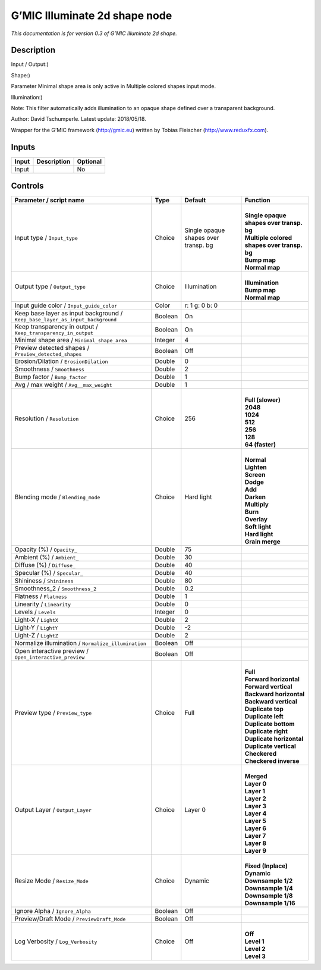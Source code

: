 .. _eu.gmic.Illuminate2dshape:

G’MIC Illuminate 2d shape node
==============================

*This documentation is for version 0.3 of G’MIC Illuminate 2d shape.*

Description
-----------

Input / Output:)

Shape:)

Parameter Minimal shape area is only active in Multiple colored shapes input mode.

Illumination:)

Note: This filter automatically adds illumination to an opaque shape defined over a transparent background.

Author: David Tschumperle. Latest update: 2018/05/18.

Wrapper for the G’MIC framework (http://gmic.eu) written by Tobias Fleischer (http://www.reduxfx.com).

Inputs
------

+-------+-------------+----------+
| Input | Description | Optional |
+=======+=============+==========+
| Input |             | No       |
+-------+-------------+----------+

Controls
--------

.. tabularcolumns:: |>{\raggedright}p{0.2\columnwidth}|>{\raggedright}p{0.06\columnwidth}|>{\raggedright}p{0.07\columnwidth}|p{0.63\columnwidth}|

.. cssclass:: longtable

+-------------------------------------------------------------------------------+---------+--------------------------------------+-----------------------------------------------+
| Parameter / script name                                                       | Type    | Default                              | Function                                      |
+===============================================================================+=========+======================================+===============================================+
| Input type / ``Input_type``                                                   | Choice  | Single opaque shapes over transp. bg | |                                             |
|                                                                               |         |                                      | | **Single opaque shapes over transp. bg**    |
|                                                                               |         |                                      | | **Multiple colored shapes over transp. bg** |
|                                                                               |         |                                      | | **Bump map**                                |
|                                                                               |         |                                      | | **Normal map**                              |
+-------------------------------------------------------------------------------+---------+--------------------------------------+-----------------------------------------------+
| Output type / ``Output_type``                                                 | Choice  | Illumination                         | |                                             |
|                                                                               |         |                                      | | **Illumination**                            |
|                                                                               |         |                                      | | **Bump map**                                |
|                                                                               |         |                                      | | **Normal map**                              |
+-------------------------------------------------------------------------------+---------+--------------------------------------+-----------------------------------------------+
| Input guide color / ``Input_guide_color``                                     | Color   | r: 1 g: 0 b: 0                       |                                               |
+-------------------------------------------------------------------------------+---------+--------------------------------------+-----------------------------------------------+
| Keep base layer as input background / ``Keep_base_layer_as_input_background`` | Boolean | On                                   |                                               |
+-------------------------------------------------------------------------------+---------+--------------------------------------+-----------------------------------------------+
| Keep transparency in output / ``Keep_transparency_in_output``                 | Boolean | On                                   |                                               |
+-------------------------------------------------------------------------------+---------+--------------------------------------+-----------------------------------------------+
| Minimal shape area / ``Minimal_shape_area``                                   | Integer | 4                                    |                                               |
+-------------------------------------------------------------------------------+---------+--------------------------------------+-----------------------------------------------+
| Preview detected shapes / ``Preview_detected_shapes``                         | Boolean | Off                                  |                                               |
+-------------------------------------------------------------------------------+---------+--------------------------------------+-----------------------------------------------+
| Erosion/Dilation / ``ErosionDilation``                                        | Double  | 0                                    |                                               |
+-------------------------------------------------------------------------------+---------+--------------------------------------+-----------------------------------------------+
| Smoothness / ``Smoothness``                                                   | Double  | 2                                    |                                               |
+-------------------------------------------------------------------------------+---------+--------------------------------------+-----------------------------------------------+
| Bump factor / ``Bump_factor``                                                 | Double  | 1                                    |                                               |
+-------------------------------------------------------------------------------+---------+--------------------------------------+-----------------------------------------------+
| Avg / max weight / ``Avg__max_weight``                                        | Double  | 1                                    |                                               |
+-------------------------------------------------------------------------------+---------+--------------------------------------+-----------------------------------------------+
| Resolution / ``Resolution``                                                   | Choice  | 256                                  | |                                             |
|                                                                               |         |                                      | | **Full (slower)**                           |
|                                                                               |         |                                      | | **2048**                                    |
|                                                                               |         |                                      | | **1024**                                    |
|                                                                               |         |                                      | | **512**                                     |
|                                                                               |         |                                      | | **256**                                     |
|                                                                               |         |                                      | | **128**                                     |
|                                                                               |         |                                      | | **64 (faster)**                             |
+-------------------------------------------------------------------------------+---------+--------------------------------------+-----------------------------------------------+
| Blending mode / ``Blending_mode``                                             | Choice  | Hard light                           | |                                             |
|                                                                               |         |                                      | | **Normal**                                  |
|                                                                               |         |                                      | | **Lighten**                                 |
|                                                                               |         |                                      | | **Screen**                                  |
|                                                                               |         |                                      | | **Dodge**                                   |
|                                                                               |         |                                      | | **Add**                                     |
|                                                                               |         |                                      | | **Darken**                                  |
|                                                                               |         |                                      | | **Multiply**                                |
|                                                                               |         |                                      | | **Burn**                                    |
|                                                                               |         |                                      | | **Overlay**                                 |
|                                                                               |         |                                      | | **Soft light**                              |
|                                                                               |         |                                      | | **Hard light**                              |
|                                                                               |         |                                      | | **Grain merge**                             |
+-------------------------------------------------------------------------------+---------+--------------------------------------+-----------------------------------------------+
| Opacity (%) / ``Opacity_``                                                    | Double  | 75                                   |                                               |
+-------------------------------------------------------------------------------+---------+--------------------------------------+-----------------------------------------------+
| Ambient (%) / ``Ambient_``                                                    | Double  | 30                                   |                                               |
+-------------------------------------------------------------------------------+---------+--------------------------------------+-----------------------------------------------+
| Diffuse (%) / ``Diffuse_``                                                    | Double  | 40                                   |                                               |
+-------------------------------------------------------------------------------+---------+--------------------------------------+-----------------------------------------------+
| Specular (%) / ``Specular_``                                                  | Double  | 40                                   |                                               |
+-------------------------------------------------------------------------------+---------+--------------------------------------+-----------------------------------------------+
| Shininess / ``Shininess``                                                     | Double  | 80                                   |                                               |
+-------------------------------------------------------------------------------+---------+--------------------------------------+-----------------------------------------------+
| Smoothness_2 / ``Smoothness_2``                                               | Double  | 0.2                                  |                                               |
+-------------------------------------------------------------------------------+---------+--------------------------------------+-----------------------------------------------+
| Flatness / ``Flatness``                                                       | Double  | 1                                    |                                               |
+-------------------------------------------------------------------------------+---------+--------------------------------------+-----------------------------------------------+
| Linearity / ``Linearity``                                                     | Double  | 0                                    |                                               |
+-------------------------------------------------------------------------------+---------+--------------------------------------+-----------------------------------------------+
| Levels / ``Levels``                                                           | Integer | 0                                    |                                               |
+-------------------------------------------------------------------------------+---------+--------------------------------------+-----------------------------------------------+
| Light-X / ``LightX``                                                          | Double  | 2                                    |                                               |
+-------------------------------------------------------------------------------+---------+--------------------------------------+-----------------------------------------------+
| Light-Y / ``LightY``                                                          | Double  | -2                                   |                                               |
+-------------------------------------------------------------------------------+---------+--------------------------------------+-----------------------------------------------+
| Light-Z / ``LightZ``                                                          | Double  | 2                                    |                                               |
+-------------------------------------------------------------------------------+---------+--------------------------------------+-----------------------------------------------+
| Normalize illumination / ``Normalize_illumination``                           | Boolean | Off                                  |                                               |
+-------------------------------------------------------------------------------+---------+--------------------------------------+-----------------------------------------------+
| Open interactive preview / ``Open_interactive_preview``                       | Boolean | Off                                  |                                               |
+-------------------------------------------------------------------------------+---------+--------------------------------------+-----------------------------------------------+
| Preview type / ``Preview_type``                                               | Choice  | Full                                 | |                                             |
|                                                                               |         |                                      | | **Full**                                    |
|                                                                               |         |                                      | | **Forward horizontal**                      |
|                                                                               |         |                                      | | **Forward vertical**                        |
|                                                                               |         |                                      | | **Backward horizontal**                     |
|                                                                               |         |                                      | | **Backward vertical**                       |
|                                                                               |         |                                      | | **Duplicate top**                           |
|                                                                               |         |                                      | | **Duplicate left**                          |
|                                                                               |         |                                      | | **Duplicate bottom**                        |
|                                                                               |         |                                      | | **Duplicate right**                         |
|                                                                               |         |                                      | | **Duplicate horizontal**                    |
|                                                                               |         |                                      | | **Duplicate vertical**                      |
|                                                                               |         |                                      | | **Checkered**                               |
|                                                                               |         |                                      | | **Checkered inverse**                       |
+-------------------------------------------------------------------------------+---------+--------------------------------------+-----------------------------------------------+
| Output Layer / ``Output_Layer``                                               | Choice  | Layer 0                              | |                                             |
|                                                                               |         |                                      | | **Merged**                                  |
|                                                                               |         |                                      | | **Layer 0**                                 |
|                                                                               |         |                                      | | **Layer 1**                                 |
|                                                                               |         |                                      | | **Layer 2**                                 |
|                                                                               |         |                                      | | **Layer 3**                                 |
|                                                                               |         |                                      | | **Layer 4**                                 |
|                                                                               |         |                                      | | **Layer 5**                                 |
|                                                                               |         |                                      | | **Layer 6**                                 |
|                                                                               |         |                                      | | **Layer 7**                                 |
|                                                                               |         |                                      | | **Layer 8**                                 |
|                                                                               |         |                                      | | **Layer 9**                                 |
+-------------------------------------------------------------------------------+---------+--------------------------------------+-----------------------------------------------+
| Resize Mode / ``Resize_Mode``                                                 | Choice  | Dynamic                              | |                                             |
|                                                                               |         |                                      | | **Fixed (Inplace)**                         |
|                                                                               |         |                                      | | **Dynamic**                                 |
|                                                                               |         |                                      | | **Downsample 1/2**                          |
|                                                                               |         |                                      | | **Downsample 1/4**                          |
|                                                                               |         |                                      | | **Downsample 1/8**                          |
|                                                                               |         |                                      | | **Downsample 1/16**                         |
+-------------------------------------------------------------------------------+---------+--------------------------------------+-----------------------------------------------+
| Ignore Alpha / ``Ignore_Alpha``                                               | Boolean | Off                                  |                                               |
+-------------------------------------------------------------------------------+---------+--------------------------------------+-----------------------------------------------+
| Preview/Draft Mode / ``PreviewDraft_Mode``                                    | Boolean | Off                                  |                                               |
+-------------------------------------------------------------------------------+---------+--------------------------------------+-----------------------------------------------+
| Log Verbosity / ``Log_Verbosity``                                             | Choice  | Off                                  | |                                             |
|                                                                               |         |                                      | | **Off**                                     |
|                                                                               |         |                                      | | **Level 1**                                 |
|                                                                               |         |                                      | | **Level 2**                                 |
|                                                                               |         |                                      | | **Level 3**                                 |
+-------------------------------------------------------------------------------+---------+--------------------------------------+-----------------------------------------------+
